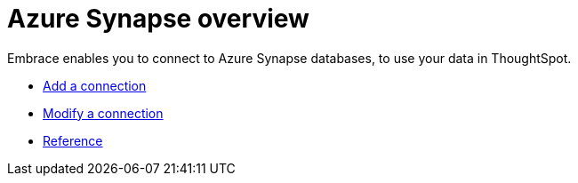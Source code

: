 = Azure Synapse overview
:last_updated: 08/15/2020
:permalink: /:collection/:path.html
:sidebar: mydoc_sidebar

Embrace enables you to connect to Azure Synapse databases, to use your data in ThoughtSpot.

* xref:embrace-synapse-add.adoc[Add a connection]
* xref:embrace-synapse-modify.adoc[Modify a connection]
* xref:embrace-synapse-reference.adoc[Reference]
